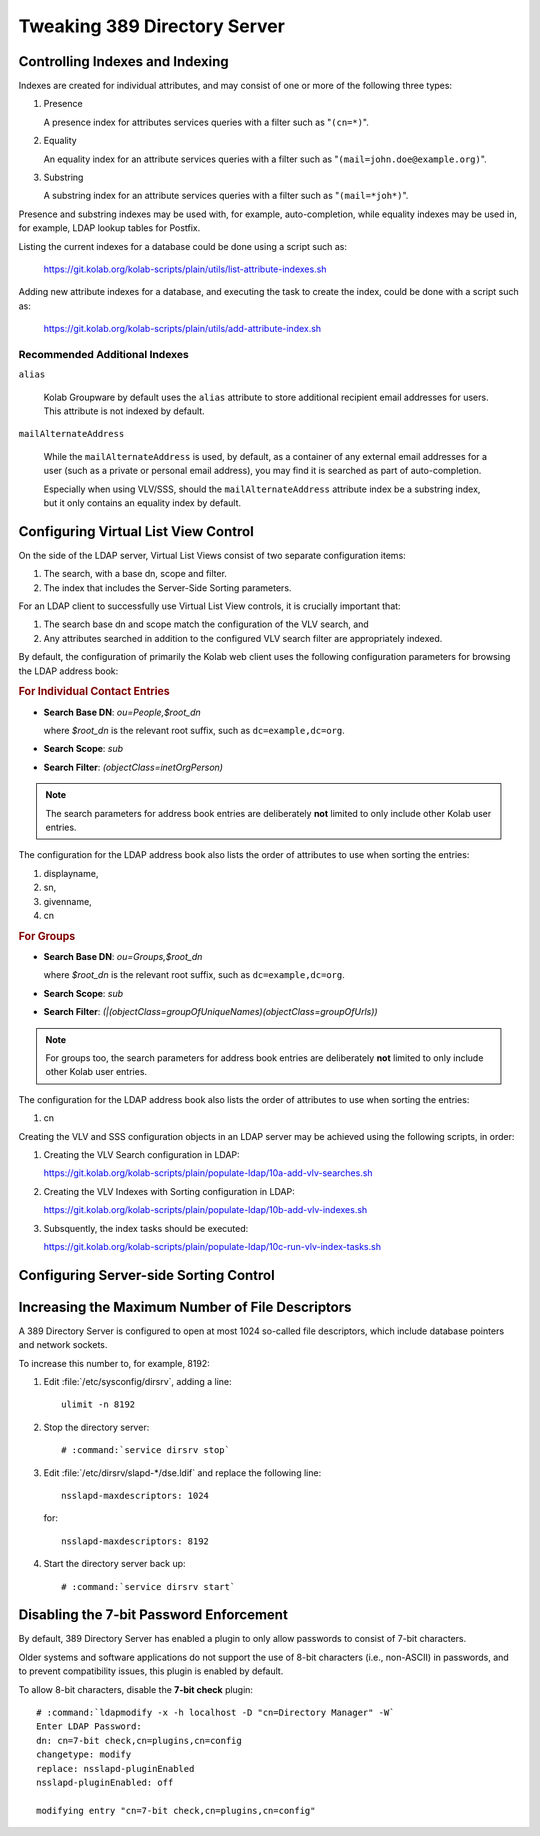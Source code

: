 =============================
Tweaking 389 Directory Server
=============================

Controlling Indexes and Indexing
--------------------------------

Indexes are created for individual attributes, and may consist of one or more of
the following three types:

#.  Presence

    A presence index for attributes services queries with a filter such as
    "``(cn=*)``".

#.  Equality

    An equality index for an attribute services queries with a filter such as
    "``(mail=john.doe@example.org)``".

#.  Substring

    A substring index for an attribute services queries with a filter such as
    "``(mail=*joh*)``".

Presence and substring indexes may be used with, for example, auto-completion,
while equality indexes may be used in, for example, LDAP lookup tables for
Postfix.

Listing the current indexes for a database could be done using a script such as:

    https://git.kolab.org/kolab-scripts/plain/utils/list-attribute-indexes.sh

Adding new attribute indexes for a database, and executing the task to create
the index, could be done with a script such as:

    https://git.kolab.org/kolab-scripts/plain/utils/add-attribute-index.sh

Recommended Additional Indexes
^^^^^^^^^^^^^^^^^^^^^^^^^^^^^^

``alias``

    Kolab Groupware by default uses the ``alias`` attribute to store additional
    recipient email addresses for users. This attribute is not indexed by
    default.

``mailAlternateAddress``

    While the ``mailAlternateAddress`` is used, by default, as a container of
    any external email addresses for a user (such as a private or personal email
    address), you may find it is searched as part of auto-completion.

    Especially when using VLV/SSS, should the ``mailAlternateAddress`` attribute
    index be a substring index, but it only contains an equality index by
    default.

.. _admin_ldap_configure-vlv:

Configuring Virtual List View Control
-------------------------------------

On the side of the LDAP server, Virtual List Views consist of two separate
configuration items:

#.  The search, with a base dn, scope and filter.

#.  The index that includes the Server-Side Sorting parameters.

For an LDAP client to successfully use Virtual List View controls, it is
crucially important that:

#.  The search base dn and scope match the configuration of the VLV search, and

#.  Any attributes searched in addition to the configured VLV search filter are
    appropriately indexed.

By default, the configuration of primarily the Kolab web client uses the
following configuration parameters for browsing the LDAP address book:

.. rubric:: For Individual Contact Entries

*   **Search Base DN**: *ou=People,$root_dn*

    where *$root_dn* is the relevant root suffix, such as ``dc=example,dc=org``.

*   **Search Scope**: *sub*
*   **Search Filter**: *(objectClass=inetOrgPerson)*

.. NOTE::

    The search parameters for address book entries are deliberately **not**
    limited to only include other Kolab user entries.

The configuration for the LDAP address book also lists the order of attributes
to use when sorting the entries:

#.  displayname,
#.  sn,
#.  givenname,
#.  cn

.. rubric:: For Groups

*   **Search Base DN**: *ou=Groups,$root_dn*

    where *$root_dn* is the relevant root suffix, such as ``dc=example,dc=org``.

*   **Search Scope**: *sub*
*   **Search Filter**: *(|(objectClass=groupOfUniqueNames)(objectClass=groupOfUrls))*

.. NOTE::

    For groups too, the search parameters for address book entries are
    deliberately **not** limited to only include other Kolab user entries.

The configuration for the LDAP address book also lists the order of attributes
to use when sorting the entries:

#.  cn

Creating the VLV and SSS configuration objects in an LDAP server may be achieved
using the following scripts, in order:

#.  Creating the VLV Search configuration in LDAP:

    https://git.kolab.org/kolab-scripts/plain/populate-ldap/10a-add-vlv-searches.sh

#.  Creating the VLV Indexes with Sorting configuration in LDAP:

    https://git.kolab.org/kolab-scripts/plain/populate-ldap/10b-add-vlv-indexes.sh

#.  Subsquently, the index tasks should be executed:

    https://git.kolab.org/kolab-scripts/plain/populate-ldap/10c-run-vlv-index-tasks.sh

.. _admin_ldap_configure-sss:

Configuring Server-side Sorting Control
---------------------------------------

.. _admin_ldap_increasing-max-open-fds:

Increasing the Maximum Number of File Descriptors
-------------------------------------------------

A 389 Directory Server is configured to open at most 1024 so-called file
descriptors, which include database pointers and network sockets.

To increase this number to, for example, 8192:

#.  Edit :file:`/etc/sysconfig/dirsrv`, adding a line:

    .. parsed-literal::

        ulimit -n 8192

#.  Stop the directory server:

    .. parsed-literal::

        # :command:`service dirsrv stop`

#.  Edit :file:`/etc/dirsrv/slapd-*/dse.ldif` and replace the following line:

    .. parsed-literal::

        nsslapd-maxdescriptors: 1024

    for:

    .. parsed-literal::

        nsslapd-maxdescriptors: 8192

#.  Start the directory server back up:

    .. parsed-literal::

        # :command:`service dirsrv start`

.. _admin_ldap_7bit-password-check:

Disabling the 7-bit Password Enforcement
----------------------------------------

By default, 389 Directory Server has enabled a plugin to only allow passwords to
consist of 7-bit characters.

Older systems and software applications do not support the use of 8-bit
characters (i.e., non-ASCII) in passwords, and to prevent compatibility issues,
this plugin is enabled by default.

To allow 8-bit characters, disable the **7-bit check** plugin:

.. parsed-literal::

    # :command:`ldapmodify -x -h localhost -D "cn=Directory Manager" -W`
    Enter LDAP Password:
    dn: cn=7-bit check,cn=plugins,cn=config
    changetype: modify
    replace: nsslapd-pluginEnabled
    nsslapd-pluginEnabled: off

    modifying entry "cn=7-bit check,cn=plugins,cn=config"
